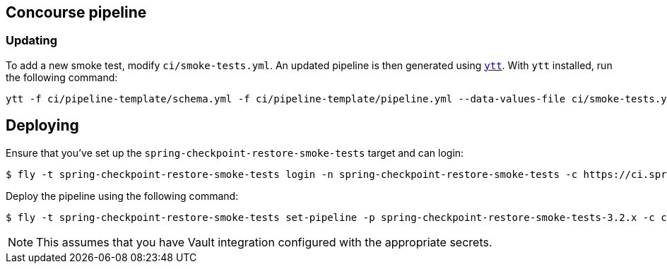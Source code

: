 == Concourse pipeline



=== Updating
To add a new smoke test, modify `ci/smoke-tests.yml`.
An updated pipeline is then generated using https://carvel.dev/ytt[`ytt`].
With `ytt` installed, run the following command:

[source]
----
ytt -f ci/pipeline-template/schema.yml -f ci/pipeline-template/pipeline.yml --data-values-file ci/smoke-tests.yml > ci/pipeline.yml
----



== Deploying
Ensure that you've set up the `spring-checkpoint-restore-smoke-tests` target and can login:

[source]
----
$ fly -t spring-checkpoint-restore-smoke-tests login -n spring-checkpoint-restore-smoke-tests -c https://ci.spring.io
----

Deploy the pipeline using the following command:

[source]
----
$ fly -t spring-checkpoint-restore-smoke-tests set-pipeline -p spring-checkpoint-restore-smoke-tests-3.2.x -c ci/pipeline.yml
----

NOTE: This assumes that you have Vault integration configured with the appropriate secrets.
